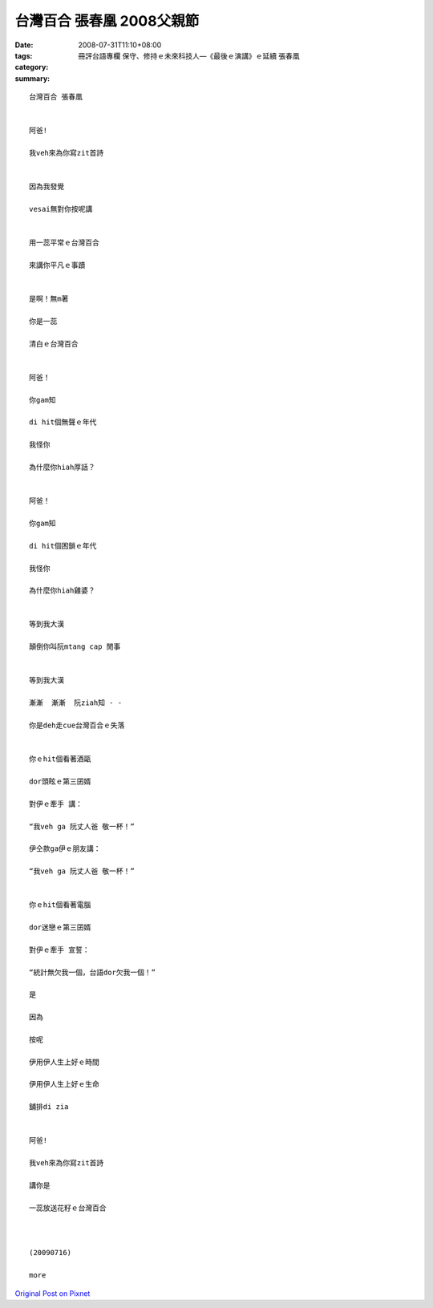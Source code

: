 台灣百合 張春凰     2008父親節
########################################

:date: 2008-07-31T11:10+08:00
:tags: 
:category: 冊評台語專欄 保守、修持ｅ未來科技人—《最後ｅ演講》ｅ延續 張春凰
:summary: 


:: 

  台灣百合 張春凰


  阿爸!

  我veh來為你寫zit首詩


  因為我發覺

  vesai無對你按呢講


  用一蕊平常ｅ台灣百合

  來講你平凡ｅ事蹟


  是啊！無m著

  你是一蕊

  清白ｅ台灣百合


  阿爸！

  你gam知

  di hit個無聲ｅ年代

  我怪你

  為什麼你hiah厚話？


  阿爸！

  你gam知

  di hit個困鎖ｅ年代

  我怪你

  為什麼你hiah雞婆？


  等到我大漢

  顛倒你叫阮mtang cap 閒事


  等到我大漢

  漸漸  漸漸  阮ziah知 - -

  你是deh走cue台灣百合ｅ失落


  你ｅhit個看著酒甌

  dor頭眩ｅ第三囝婿

  對伊ｅ牽手 講：

  “我veh ga 阮丈人爸 敬一杯！”

  伊仝款ga伊ｅ朋友講：

  “我veh ga 阮丈人爸 敬一杯！”


  你ｅhit個看著電腦

  dor迷戀ｅ第三囝婿

  對伊ｅ牽手 宣誓：

  “統計無欠我一個，台語dor欠我一個！”

  是

  因為

  按呢

  伊用伊人生上好ｅ時間

  伊用伊人生上好ｅ生命

  舖排di zia


  阿爸!

  我veh來為你寫zit首詩

  講你是

  一蕊放送花籽ｅ台灣百合



  (20090716)

  more


`Original Post on Pixnet <http://daiqi007.pixnet.net/blog/post/20715773>`_